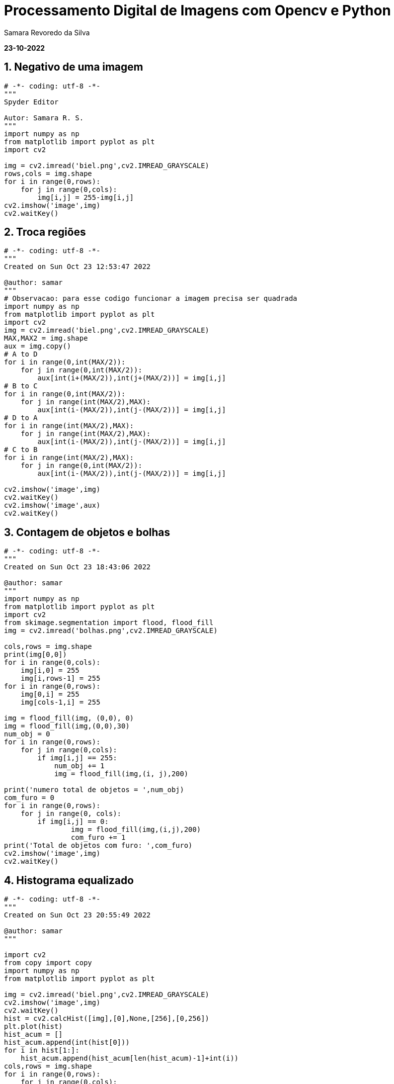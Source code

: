 //
// file: index.adoc
//
= Processamento Digital de Imagens com Opencv e Python

Samara Revoredo da Silva

:sectnums:
:toc: left
:toclevels: 3
:toc!:

*23-10-2022*

== Negativo de uma imagem
[source,python]
----
# -*- coding: utf-8 -*-
"""
Spyder Editor

Autor: Samara R. S.
"""
import numpy as np
from matplotlib import pyplot as plt
import cv2

img = cv2.imread('biel.png',cv2.IMREAD_GRAYSCALE)
rows,cols = img.shape
for i in range(0,rows):
    for j in range(0,cols):
        img[i,j] = 255-img[i,j]
cv2.imshow('image',img)
cv2.waitKey()
----
== Troca regiões
[source,python]
----
# -*- coding: utf-8 -*-
"""
Created on Sun Oct 23 12:53:47 2022

@author: samar
"""
# Observacao: para esse codigo funcionar a imagem precisa ser quadrada
import numpy as np
from matplotlib import pyplot as plt
import cv2
img = cv2.imread('biel.png',cv2.IMREAD_GRAYSCALE)
MAX,MAX2 = img.shape
aux = img.copy()
# A to D
for i in range(0,int(MAX/2)):
    for j in range(0,int(MAX/2)):
        aux[int(i+(MAX/2)),int(j+(MAX/2))] = img[i,j]
# B to C
for i in range(0,int(MAX/2)):
    for j in range(int(MAX/2),MAX):
        aux[int(i-(MAX/2)),int(j-(MAX/2))] = img[i,j]
# D to A
for i in range(int(MAX/2),MAX):
    for j in range(int(MAX/2),MAX):
        aux[int(i-(MAX/2)),int(j-(MAX/2))] = img[i,j]
# C to B
for i in range(int(MAX/2),MAX):
    for j in range(0,int(MAX/2)):
        aux[int(i-(MAX/2)),int(j-(MAX/2))] = img[i,j]

cv2.imshow('image',img)
cv2.waitKey()
cv2.imshow('image',aux)
cv2.waitKey()
----
== Contagem de objetos e bolhas
[source,python]
----
# -*- coding: utf-8 -*-
"""
Created on Sun Oct 23 18:43:06 2022

@author: samar
"""
import numpy as np
from matplotlib import pyplot as plt
import cv2
from skimage.segmentation import flood, flood_fill
img = cv2.imread('bolhas.png',cv2.IMREAD_GRAYSCALE)

cols,rows = img.shape
print(img[0,0])
for i in range(0,cols):
    img[i,0] = 255
    img[i,rows-1] = 255
for i in range(0,rows):
    img[0,i] = 255
    img[cols-1,i] = 255

img = flood_fill(img, (0,0), 0)
img = flood_fill(img,(0,0),30)
num_obj = 0
for i in range(0,rows):
    for j in range(0,cols):
        if img[i,j] == 255:
            num_obj += 1
            img = flood_fill(img,(i, j),200)

print('numero total de objetos = ',num_obj)
com_furo = 0
for i in range(0,rows):
    for j in range(0, cols):
        if img[i,j] == 0:
                img = flood_fill(img,(i,j),200)
                com_furo += 1
print('Total de objetos com furo: ',com_furo)       
cv2.imshow('image',img)
cv2.waitKey()
----
== Histograma equalizado
[source,python]
----
# -*- coding: utf-8 -*-
"""
Created on Sun Oct 23 20:55:49 2022

@author: samar
"""

import cv2
from copy import copy
import numpy as np
from matplotlib import pyplot as plt

img = cv2.imread('biel.png',cv2.IMREAD_GRAYSCALE)
cv2.imshow('image',img)
cv2.waitKey()
hist = cv2.calcHist([img],[0],None,[256],[0,256])
plt.plot(hist)
hist_acum = []
hist_acum.append(int(hist[0]))
for i in hist[1:]:
    hist_acum.append(hist_acum[len(hist_acum)-1]+int(i))
cols,rows = img.shape
for i in range(0,rows):
    for j in range(0,cols):
        img[i,j] = np.round(hist_acum[img[i,j]]*255/(rows*cols))

hist_eq = cv2.calcHist([img],[0],None,[256],[0,256])
plt.plot(hist_eq)
plt.show()
cv2.imshow('image',img)
cv2.waitKey()
----
== Laplaciano do gaussiano
[source,python]
----
import cv2
import numpy as np

def menu():
    print("\nPressione a tecla para ativar o filtro:"
          "\na - calcular modulo"
          "\nm - media"
          "\ng - gauss"
          "\nv - vertical"
          "\nh - horizontal"
          "\nl - laplaciano"
          "\nx - laplaciano do gaussiano"
          "\nesc - sair\n")

media = np.ones([3,3],dtype=np.float32)
gauss = np.array([[1,2,1],
                 [2,4,2],
                 [1,2,1]],dtype=np.float32)
horizontal = np.array([[-1,0,1],
                 [-2,0,2],
                 [-1,0,1]],dtype=np.float32)
vertical = np.array([[-1,-2,-1],
                 [0,0,0],
                 [1,2,1]],dtype=np.float32)
laplacian = np.array([[0,-1,0],
                 [-1,4,-1],
                 [0,-1,0]],dtype=np.float32)
lapgauss = np.array([[0,0,1,0,0],
                     [0,1,2,1,0],
                     [1,2,-16,2,1],
                     [0,1,2,1,0],
                     [0,0,1,0,0]],dtype=np.float32)
mask = media.copy()
img = cv2.imread("biel.png",0)
rows,cols = img.shape
mask = cv2.scaleAdd(mask,1/9.0,np.zeros([3,3],dtype=np.float32))
absolute = True

menu()
case = -1
while True:
    nova = img.copy()
    cv2.flip(nova,1,nova)
    cv2.imshow("entrada", nova)
    nova32 = np.array(nova,dtype=np.float32)
    frameFiltered = cv2.filter2D(nova32,-1,mask,anchor=(1,1))
    if absolute:
        frameFiltered = abs(frameFiltered)
    result = np.array(frameFiltered,dtype=np.uint8)
    cv2.imshow("saida",result)
    case = cv2.waitKey(10)
    if case == ord('a'):
        menu()
        absolute = not absolute
    elif case == ord('m'):
        menu()
        mask = media.copy()
        mask = cv2.scaleAdd(mask,1/9.0,np.zeros([3,3],dtype=np.float32))
    elif case == ord('g'):
        menu()
        mask = gauss.copy()
        mask = cv2.scaleAdd(mask, 1/16.0, np.zeros([3, 3],dtype=np.float32))
    elif case == ord('h'):
        menu()
        mask = horizontal.copy()
    elif case == ord('v'):
        menu()
        mask = vertical.copy()
    elif case == ord('l'):
        menu()
        mask = laplacian.copy()
    elif case == ord('x'):
        menu()
        mask = lapgauss.copy()
    elif case == 27:
        break
    else:
        pass

cv2.destroyAllWindows()
----
== Filtro TiltShift
[source,python]
----
# -*- coding: utf-8 -*-
"""
Created on Sun Oct 23 23:00:31 2022

@author: samar
"""
import cv2
import numpy as np

l1 = 0
l2 = 0
d = 0
y = 0
delta = 0

img = cv2.imread("nina.jpg")
img = cv2.cvtColor(img, cv2.COLOR_BGR2HSV).astype("float32")
(h,s,v) = cv2.split(img)
s = s*1.5
s = np.clip(s,0,255)
img = cv2.merge([h,s,v])
img = cv2.cvtColor(img.astype("uint8"), cv2.COLOR_HSV2BGR)
img = np.array(img,dtype=np.float32)


height, width, depth = img.shape

media = np.ones([3,3],dtype=np.float32)
mask = cv2.scaleAdd(media,1/9.0,np.zeros([3,3],dtype=np.float32))
img2 = img.copy()
for i in range(10):
    img2 = cv2.filter2D(img2,-1,mask,anchor=(1,1))

result = np.zeros([height, width, depth])

def sety(l):
    global l1, l2, y, delta
    y = l
    l1 = y - int(delta/2)
    l2 =  y + int(delta/2)
    applyTilt()

def setdelta(l):
    global l1, l2, y, delta
    delta = l
    l1 = y - int(delta/2)
    l2 =  y + int(delta/2)
    applyTilt()

def setd(dv):
    global d
    d = dv
    applyTilt()

def alpha(x, l1, l2, d):
    return (0.5 * (np.tanh((x-l1)/(d+0.0001)) - np.tanh((x-l2)/(d+0.0001))))

def tilt_filter():
    global height, width, l1, l2, d
    array = np.ones([height,width])
    for y in range(height):
        array[y,:] *= alpha(y, l1, l2, d)
    return np.array(array,dtype=np.float32)

def applyTilt():
    global height, width, l1, l2, d, result
    filtro = tilt_filter()

    filtro_negativo = np.ones([height, width], dtype=np.float32) - filtro
    for i in range(depth):
        result[:,:,i] = cv2.multiply(filtro,img[:,:,i])
        result[:,:,i] += cv2.multiply(filtro_negativo,img2[:,:,i])

    cv2.imshow("tilt",np.array(result,dtype=np.uint8))

cv2.imshow("tilt",np.array(img,dtype=np.uint8))
trackbarName = "Y " + str(height)
cv2.createTrackbar(trackbarName,"tilt",l1,height,sety)
trackbarName = "DELTA " + str(height)
cv2.createTrackbar(trackbarName,"tilt",l2,height,setdelta)
trackbarName = "D " + str(100)
cv2.createTrackbar(trackbarName,"tilt",d,100,setd)

cv2.waitKey(0)
cv2.imwrite("tilt.jpg",result)
cv2.destroyAllWindows()

----
